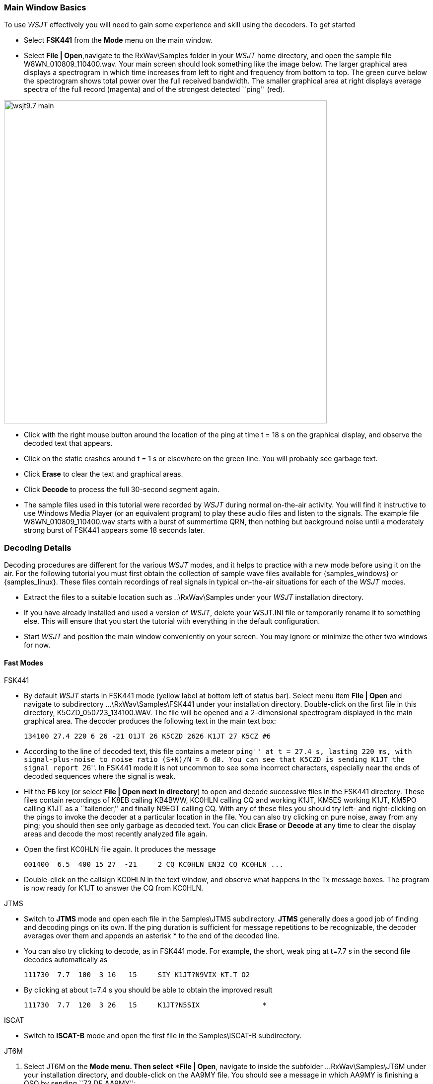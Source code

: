 === Main Window Basics

To use _WSJT_ effectively you will need to gain some experience 
and skill using the decoders.  To get started

- Select *FSK441* from the *Mode* menu on the main window.

- Select *File | Open*,navigate to the +RxWav\Samples+ folder in your
_WSJT_ home directory, and open the sample file
+W8WN_010809_110400.wav+.  Your main screen should look something like
the image below.  The larger graphical area displays a spectrogram in
which time increases from left to right and frequency from bottom to
top.  The green curve below the spectrogram shows total power over
the full received bandwidth.  The smaller graphical area at right
displays average spectra of the full record (magenta) and of the
strongest detected ``ping'' (red).

[[FigMainWindow]]
image::images/wsjt9.7_main.png[align="center",width=650]

- Click with the right mouse button around the location of the ping at
time t = 18 s on the graphical display, and observe the decoded text
that appears.

- Click on the static crashes around t = 1 s or elsewhere on the green
line.  You will probably see garbage text.  

- Click *Erase* to clear the text and graphical areas.  

- Click *Decode* to process the full 30-second segment again.

- The sample files used in this tutorial were recorded by _WSJT_
during normal on-the-air activity.  You will find it instructive to
use Windows Media Player (or an equivalent program) to play these
audio files and listen to the signals.  The example file
+W8WN_010809_110400.wav+ starts with a burst of summertime QRN, then
nothing but background noise until a moderately strong burst of FSK441
appears some 18 seconds later.

=== Decoding Details

Decoding procedures are different for the various _WSJT_ modes, and it
helps to practice with a new mode before using it on the air.  For the
following tutorial you must first obtain the collection of sample wave
files available for {samples_windows} or {samples_linux}.  These files
contain recordings of real signals in typical on-the-air situations
for each of the _WSJT_ modes.

- Extract the files to a suitable location such as +..\RxWav\Samples+
under your _WSJT_ installation directory.

- If you have already installed and used a version of _WSJT_, delete
your +WSJT.INI+ file or temporarily rename it to something else. This
will ensure that you start the tutorial with everything in the default
configuration.

- Start _WSJT_ and position the main window conveniently on your
screen.  You may ignore or minimize the other two windows for now.

==== Fast Modes

.FSK441
- By default _WSJT_ starts in FSK441 mode (yellow label at bottom left
of status bar).  Select menu item *File | Open* and navigate to
subdirectory +...\RxWav\Samples\FSK441+ under your installation
directory.  Double-click on the first file in this directory,
+K5CZD_050723_134100.WAV+.  The file will be opened and a
2-dimensional spectrogram displayed in the main graphical area.  The
decoder produces the following text in the main text box:

 134100 27.4 220 6 26 -21 O1JT 26 K5CZD 2626 K1JT 27 K5CZ #6

- According to the line of decoded text, this file contains a meteor
``ping'' at t = 27.4 s, lasting 220 ms, with signal-plus-noise to
noise ratio (S+N)/N = 6 dB.  You can see that K5CZD is sending K1JT
the signal report ``26''.  In FSK441 mode it is not uncommon to see
some incorrect characters, especially near the ends of decoded
sequences where the signal is weak.  

- Hit the *F6* key (or select *File | Open next in directory*) to open
and decode successive files in the FSK441 directory.  These files
contain recordings of K8EB calling KB4BWW, KC0HLN calling CQ and
working K1JT, KM5ES working K1JT, KM5PO calling K1JT as a
``tailender,'' and finally N9EGT calling CQ.  With any of these files
you should try left- and right-clicking on the pings to invoke the
decoder at a particular location in the file.  You can also try
clicking on pure noise, away from any ping; you should then see only
garbage as decoded text.  You can click *Erase* or *Decode* at any
time to clear the display areas and decode the most recently analyzed
file again.

- Open the first KC0HLN file again.  It produces the message 

  001400  6.5  400 15 27  -21     2 CQ KC0HLN EN32 CQ KC0HLN ...

- Double-click on the callsign KC0HLN in the text window, and observe
what happens in the Tx message boxes.  The program is now ready for
K1JT to answer the CQ from KC0HLN.

.JTMS

- Switch to *JTMS* mode and open each file in the +Samples\JTMS+
subdirectory.  *JTMS* generally does a good job of finding and
decoding pings on its own.  If the ping duration is sufficient for
message repetitions to be recognizable, the decoder averages over them
and appends an asterisk +*+ to the end of the decoded line.

- You can also try clicking to decode, as in FSK441 mode.  For
example, the short, weak ping at t=7.7 s in the second file decodes
automatically as

 111730  7.7  100  3 16   15     SIY K1JT?N9VIX KT.T O2 

- By clicking at about t=7.4 s you should be able to obtain the improved
result 

 111730  7.7  120  3 26   15     K1JT?N5SIX               * 

.ISCAT
- Switch to *ISCAT-B* mode and open the first file in the +Samples\ISCAT-B+ 
subdirectory.


.JT6M
. Select JT6M on the *Mode menu.  Then select *File | Open*, navigate
to inside the subfolder +...RxWav\Samples\JT6M+ under your
installation directory, and double-click on the AA9MY file.  You
should see a message in which AA9MY is finishing a QSO by sending ``73
DE AA9MY'':

  142300 15.1  1.2  -2  -15      9MY 73 DE AA9MF2

. The AA9MY signal is rather weaker than those in the FSK441 examples.
Try listening to any of the files using Windows Media Player (or the
equivalent on your operating system), to get a feeling for what they
sound like.

. Hit *F6* to read and decode successive files in the JT6M directory.
You should see AC5TM working K1SIX, AF4O working K1JT, and WA5UFH
working K0AWU.  In several files the signals are inaudible or barely
audible, yet still decodable.  The second AF4O file produces no
decoded text by default, but try right-clicking at about t = 16.6 s.
(The file time corresponding to the location of the mouse pointer is
displayed in a green label at lower left of the plot area.)  You
should be able to find several other examples of decodable text in
flat regions on the green curve.  For example, try left-clicking at 
t = 7.4 s or t = 9.8 s in the first AF4O file, or at t = 11.6 s in the
second AF4O file.

==== Slow Modes

.JT65A
. Switch to mode JT65A and clear the *Freeze* setting.  You should now
pay some attention to the *SpecJT* screen as well as the main _WSJT_
screen.  (Select *View | SpecJT* if you have previously minimized or
deleted it.)  If the SpecJT and _WSJT_ windows overlap on your screen,
you can reduce the vertical size of the SpecJT window so that only its
top half shows.  Select speed 3 on the SpecJT window and check the
following items on the *SpecJT | Options* menu: *Mark T/R boundaries*,
*Flatten spectra*, *Mark JT65 tones only if Freeze is checked*, and
*JT65 DF axis*.  Select *File | Open* on the main screen, navigate to
inside the JT65A directory, and double-click on the F9HS file name.
The SpecJT screen will show a messy spectrum cluttered with birdies at
100 Hz intervals and other interfering signals.  However, the red
curve in the main-screen graphical area shows a strong JT65 sync tone
amongst the clutter, and the decoder produces

  074800  1  -23  2.7  363  5 * K1JT F9HS JN23   1 10

. Double-click on F9HS in the text window.  You should see F9HS copied
into the *To Radio* box; the database will be searched and the grid
locator entered, if available; Tx messages will be generated for a QSO
with F9HS, and the Tx message pointer will be set to message number 2
so that a signal report will be sent.  During actual operation, all of
this can take place in the few seconds near the end of a reception
interval, before you start transmitting again.

. Hit F6 to open the next file.  A smaller red spike appears, and you
will see that G3FPQ is calling W7GJ: 

 131900 1 -25 1.5 42 3 * W7GJ G3FPQ IO91  1 0

.JT65B
. Select JT65B from the *Mode* menu.  Then select *File | Open*,
navigate to inside the JT65B directory, and open the DL7UAE file.  The
waterfall shows a strong birdie at DF = 783 Hz and several weaker
signals.  The ones at DF = 223 and DF = 244 Hz look most interesting
because they show the ``speckled'' QSB typical of EME libration fading
at 2 meters.  _WSJT_ chooses the signal at DF = 223 Hz as the most
promising, and decodes it to reveal DL7UAE answering a CQ from K1JT.

  002400 6 -23 2.5 223 23 * K1JT DL7UAE JO62  1 10 

. The red curve shows a second spike that looks almost as good as the
DL7UAE signal (see picture on page 14).  Experiment to see if you can
determine who else might be calling.  (The answer and how to find it
are given below, at the end of this tutorial.)

. When you are ready to continue, clear *Freeze* and *AFC* (you may
also want to click *Erase* and *Clr Avg*) and hit *F6* to open the
next file.  The green curve shows some nasty SSB QRM starting at t =
5.3 s into the file.  (Again, you might want to listen to this file.)
Some rhythmic broadband noise is also present, showing clearly on the
green line.  Fortunately, the waterfall looks nearly clean in the
important JT65 spectral region, and _WSJT_ has no problem decoding the
signal at DF = -46 Hz.  EA5SE is sending K1JT the OOO signal report.

  000400 2 -25 2.9 -46 3 # K1JT EA5SE IM98 OOO 1 10 

. Try double-clicking on the sync tone in the waterfall, or on the red
spike in the main-screen graphics area.  Either action will
automatically set DF to the selected frequency, Freeze on and Tol = 50
Hz, and will then invoke the decoder.  You can see on the red curve
that the sync-tone search range has been reduced to a range +/- 50 Hz
around the selected frequency offset *Freeze DF*.  Take note of the
colored tick marks on the frequency scale at the top of the SpecJT
screen.  The leftmost vertical green mark shows the selected Freeze
DF, and the horizontal band below it shows the range searched for a
sync tone.  The other green tick marks the upper limit of the JT65
data tones, and red ticks mark the frequencies that would be used for
shorthand messages.

. Hit *F6* to open the next file.  You will see EA5SE sending K1JT the
shorthand message RRR.  Magenta and orange curves in the main-screen
graphics area show the measured spectra for the two distinct phases of
the shorthand message cycle.  In the waterfall display you should see
the alternating tones for RRR accurately aligned with the sync-tone
marker and the second red marker.  Hit the *F6* key once more to
decode the final transmission of this QSO, with ES5SE sending 73 to
K1JT.

. Uncheck *Freeze* and hit *F6* again.  The waterfall shows a likely
sync tone with deep libration fading at DF = -22 Hz, and the decoder
shows EI4DQ sending K1JT the OOO signal report.  Double-click on the
sync tone in either window to lock him in, and hit *F6* to open the
next file.  Evidently EI4DQ has received the OOO report from K1JT and
is now sending RO.

. Clear the Freeze box, check *AFC*, and hit *F6* again to open the
next file.  Two birdies are in the passband, but _WSJT_ ignores them
and finds a valid sync tone at DF = 223 Hz, decoding IK1UWL sending an
OOO report to K1JT.  Uncheck *AFC* and hit *Decode*; you will notice
that the first of two numbers near the end of the decoded line changes
from 1 to 0, indicating that without *AFC* the Deep Search decoder is
required to decode this file.  Double-click on the sync tone to lock
in IK1UWL, and wait for the next transmission (i.e., hit *F6* to read
the next file).  IK1UWL has copied the report RO from K1JT, so he is
sending RRR.  Note that this shorthand message is barely visible on
the waterfall, but it is still decoded correctly.  K1JT would now send
73 to signify that the QSO is complete.

. Clear the *Freeze* and *AFC* boxes and hit *F6* to find RU1AA
calling CQ.  RU1AA has a big signal; his tones are easily audible in
this file.  In the next several files K1JT works him quickly, despite
two birdies that are drifting down through the JT65 signal passband.
Notice that as a reminder, decoded shorthand messages are always
flagged with a ``?'' mark unless you have turned Freeze on and set Tol
to 100 Hz or less -- things that you should always do, for best
decoding results.  RU1AA ends the QSO by sending the message ``TNX JOE
-14 73'' to tell K1JT that his signal peaked at -14 dB.  Since this
message does not start with two callsigns (or CQ or QRZ plus one
callsign) it is treated as a plain text message.  Such messages can
convey no more than 13 characters, so in this case the final ``73'' was
truncated.

. Clear the *Freeze* box and hit *F6* to show another big Russian
signal: RW1AY/1 is answering a CQ from K1JT.  Double-click on the sync
tone (on either window) to lock it in, and then hit *F6* to see the
messages RO, 73, and -19TNXQSO 73 in the next three transmissions.

. Were you able to decode the second station answering my CQ in the
DL7UAE file?  If so, congratulations!  If not, clear *Freeze* and go
back to *File | Open* and select the first file again.  Left-click on
the smaller red spike, check *Freeze* on, and reduce *Tol* to 10 Hz.
Then hit *Decode*, and you should see SP6GWB calling K1JT with an
excellent signal.  The DL7UAE and SP6GWB signals are separated by only
22 Hz, so most of their tones overlap in the 355 Hz passband of JT65B.
Nevertheless, the decoder copies perfectly through the resulting QRM
with the help of its robust error-correcting code.

. While you have the DL7UAE file in memory, Freeze on, Tol = 10 Hz,
and DF set on the smaller red spike, hit *F2* to open the *Setup |
Options* screen and enter your own call (or some other call) in place
of K1JT in the My Call box.  Then dismiss the *Options* screen and try
to decode the SP6GWB signal again.  You will surely fail, because for
this message successful copy was obtained as a result from the Deep
Search decoder, which is described further below.

.JT4
. Switch to mode JT4F and open the file +VK7MO...+
